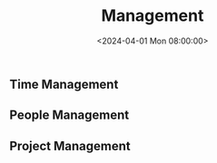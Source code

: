 #+title: Management
#+date: <2024-04-01 Mon 08:00:00>
#+draft: t

** Time Management
:PROPERTIES:
:CUSTOM_ID: time-management
:END:
** People Management
:PROPERTIES:
:CUSTOM_ID: people-management
:END:
** Project Management
:PROPERTIES:
:CUSTOM_ID: project-management
:END:
